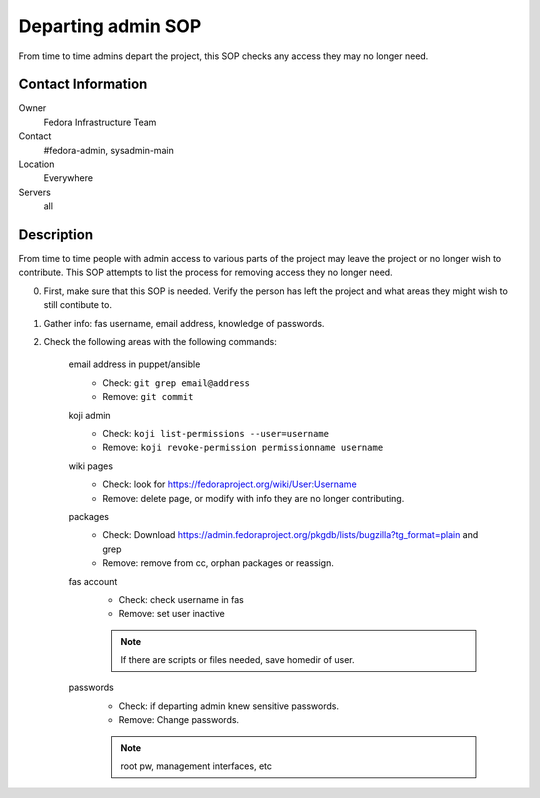 .. title: Departing Admin SOP
.. slug: infra-departing-admin
.. date: 2013-07-15
.. taxonomy: Contributors/Infrastructure

===================
Departing admin SOP
===================

From time to time admins depart the project, this SOP checks any access they may no longer need.

Contact Information
===================

Owner
	 Fedora Infrastructure Team
Contact
	 #fedora-admin, sysadmin-main
Location
	 Everywhere
Servers
	 all

Description
===========

From time to time people with admin access to various parts of the project may 
leave the project or no longer wish to contribute. This SOP attempts to list 
the process for removing access they no longer need. 

0. First, make sure that this SOP is needed. Verify the person has left the project
   and what areas they might wish to still contibute to.

1. Gather info: fas username, email address, knowledge of passwords.

2. Check the following areas with the following commands:

    email address in puppet/ansible
      - Check: ``git grep email@address``
      - Remove: ``git commit``

    koji admin
      - Check: ``koji list-permissions --user=username``
      - Remove: ``koji revoke-permission permissionname username``

    wiki pages
      - Check: look for https://fedoraproject.org/wiki/User:Username
      - Remove: delete page, or modify with info they are no longer contributing. 

    packages
      - Check: Download https://admin.fedoraproject.org/pkgdb/lists/bugzilla?tg_format=plain and grep
      - Remove: remove from cc, orphan packages or reassign. 

    fas account
      - Check: check username in fas
      - Remove: set user inactive

      .. note:: If there are scripts or files needed, save homedir of user. 

    passwords
      - Check: if departing admin knew sensitive passwords. 
      - Remove: Change passwords. 
      
      .. note:: root pw, management interfaces, etc

